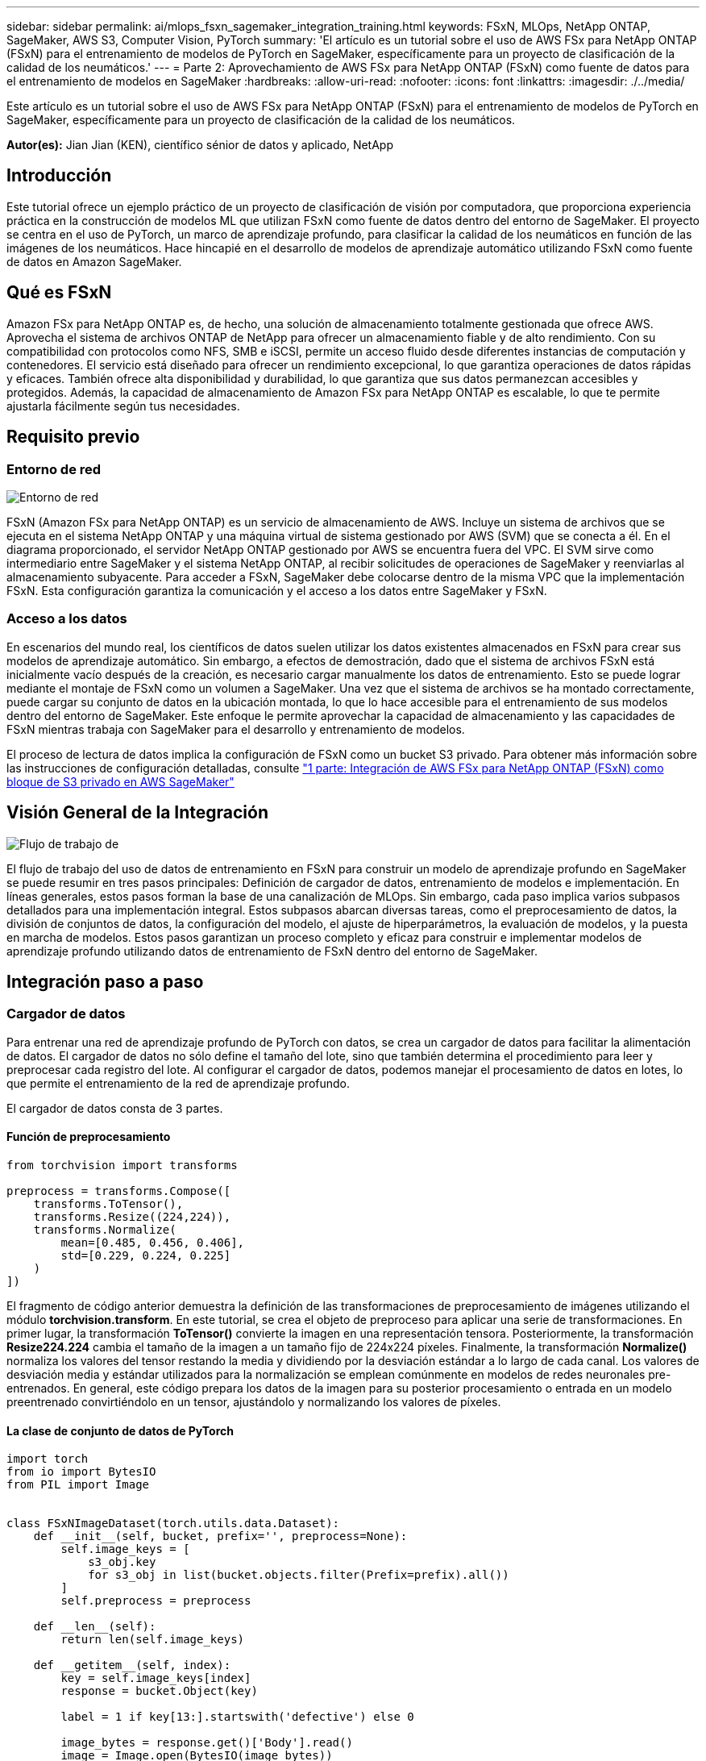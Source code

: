 ---
sidebar: sidebar 
permalink: ai/mlops_fsxn_sagemaker_integration_training.html 
keywords: FSxN, MLOps, NetApp ONTAP, SageMaker, AWS S3, Computer Vision, PyTorch 
summary: 'El artículo es un tutorial sobre el uso de AWS FSx para NetApp ONTAP (FSxN) para el entrenamiento de modelos de PyTorch en SageMaker, específicamente para un proyecto de clasificación de la calidad de los neumáticos.' 
---
= Parte 2: Aprovechamiento de AWS FSx para NetApp ONTAP (FSxN) como fuente de datos para el entrenamiento de modelos en SageMaker
:hardbreaks:
:allow-uri-read: 
:nofooter: 
:icons: font
:linkattrs: 
:imagesdir: ./../media/


[role="lead"]
Este artículo es un tutorial sobre el uso de AWS FSx para NetApp ONTAP (FSxN) para el entrenamiento de modelos de PyTorch en SageMaker, específicamente para un proyecto de clasificación de la calidad de los neumáticos.

*Autor(es):*
Jian Jian (KEN), científico sénior de datos y aplicado, NetApp



== Introducción

Este tutorial ofrece un ejemplo práctico de un proyecto de clasificación de visión por computadora, que proporciona experiencia práctica en la construcción de modelos ML que utilizan FSxN como fuente de datos dentro del entorno de SageMaker. El proyecto se centra en el uso de PyTorch, un marco de aprendizaje profundo, para clasificar la calidad de los neumáticos en función de las imágenes de los neumáticos. Hace hincapié en el desarrollo de modelos de aprendizaje automático utilizando FSxN como fuente de datos en Amazon SageMaker.



== Qué es FSxN

Amazon FSx para NetApp ONTAP es, de hecho, una solución de almacenamiento totalmente gestionada que ofrece AWS. Aprovecha el sistema de archivos ONTAP de NetApp para ofrecer un almacenamiento fiable y de alto rendimiento. Con su compatibilidad con protocolos como NFS, SMB e iSCSI, permite un acceso fluido desde diferentes instancias de computación y contenedores. El servicio está diseñado para ofrecer un rendimiento excepcional, lo que garantiza operaciones de datos rápidas y eficaces. También ofrece alta disponibilidad y durabilidad, lo que garantiza que sus datos permanezcan accesibles y protegidos. Además, la capacidad de almacenamiento de Amazon FSx para NetApp ONTAP es escalable, lo que te permite ajustarla fácilmente según tus necesidades.



== Requisito previo



=== Entorno de red

image::mlops_fsxn_sagemaker_integration_training_0.png[Entorno de red]

FSxN (Amazon FSx para NetApp ONTAP) es un servicio de almacenamiento de AWS. Incluye un sistema de archivos que se ejecuta en el sistema NetApp ONTAP y una máquina virtual de sistema gestionado por AWS (SVM) que se conecta a él. En el diagrama proporcionado, el servidor NetApp ONTAP gestionado por AWS se encuentra fuera del VPC. El SVM sirve como intermediario entre SageMaker y el sistema NetApp ONTAP, al recibir solicitudes de operaciones de SageMaker y reenviarlas al almacenamiento subyacente. Para acceder a FSxN, SageMaker debe colocarse dentro de la misma VPC que la implementación FSxN. Esta configuración garantiza la comunicación y el acceso a los datos entre SageMaker y FSxN.



=== Acceso a los datos

En escenarios del mundo real, los científicos de datos suelen utilizar los datos existentes almacenados en FSxN para crear sus modelos de aprendizaje automático. Sin embargo, a efectos de demostración, dado que el sistema de archivos FSxN está inicialmente vacío después de la creación, es necesario cargar manualmente los datos de entrenamiento. Esto se puede lograr mediante el montaje de FSxN como un volumen a SageMaker. Una vez que el sistema de archivos se ha montado correctamente, puede cargar su conjunto de datos en la ubicación montada, lo que lo hace accesible para el entrenamiento de sus modelos dentro del entorno de SageMaker. Este enfoque le permite aprovechar la capacidad de almacenamiento y las capacidades de FSxN mientras trabaja con SageMaker para el desarrollo y entrenamiento de modelos.

El proceso de lectura de datos implica la configuración de FSxN como un bucket S3 privado. Para obtener más información sobre las instrucciones de configuración detalladas, consulte link:./mlops_fsxn_s3_integration.html["1 parte: Integración de AWS FSx para NetApp ONTAP (FSxN) como bloque de S3 privado en AWS SageMaker"]



== Visión General de la Integración

image::mlops_fsxn_sagemaker_integration_training_1.png[Flujo de trabajo de]

El flujo de trabajo del uso de datos de entrenamiento en FSxN para construir un modelo de aprendizaje profundo en SageMaker se puede resumir en tres pasos principales: Definición de cargador de datos, entrenamiento de modelos e implementación. En líneas generales, estos pasos forman la base de una canalización de MLOps. Sin embargo, cada paso implica varios subpasos detallados para una implementación integral. Estos subpasos abarcan diversas tareas, como el preprocesamiento de datos, la división de conjuntos de datos, la configuración del modelo, el ajuste de hiperparámetros, la evaluación de modelos, y la puesta en marcha de modelos. Estos pasos garantizan un proceso completo y eficaz para construir e implementar modelos de aprendizaje profundo utilizando datos de entrenamiento de FSxN dentro del entorno de SageMaker.



== Integración paso a paso



=== Cargador de datos

Para entrenar una red de aprendizaje profundo de PyTorch con datos, se crea un cargador de datos para facilitar la alimentación de datos. El cargador de datos no sólo define el tamaño del lote, sino que también determina el procedimiento para leer y preprocesar cada registro del lote. Al configurar el cargador de datos, podemos manejar el procesamiento de datos en lotes, lo que permite el entrenamiento de la red de aprendizaje profundo.

El cargador de datos consta de 3 partes.



==== Función de preprocesamiento

[source, python]
----
from torchvision import transforms

preprocess = transforms.Compose([
    transforms.ToTensor(),
    transforms.Resize((224,224)),
    transforms.Normalize(
        mean=[0.485, 0.456, 0.406],
        std=[0.229, 0.224, 0.225]
    )
])
----
El fragmento de código anterior demuestra la definición de las transformaciones de preprocesamiento de imágenes utilizando el módulo *torchvision.transform*. En este tutorial, se crea el objeto de preproceso para aplicar una serie de transformaciones. En primer lugar, la transformación *ToTensor()* convierte la imagen en una representación tensora. Posteriormente, la transformación *Resize((224.224))* cambia el tamaño de la imagen a un tamaño fijo de 224x224 píxeles. Finalmente, la transformación *Normalize()* normaliza los valores del tensor restando la media y dividiendo por la desviación estándar a lo largo de cada canal. Los valores de desviación media y estándar utilizados para la normalización se emplean comúnmente en modelos de redes neuronales pre-entrenados. En general, este código prepara los datos de la imagen para su posterior procesamiento o entrada en un modelo preentrenado convirtiéndolo en un tensor, ajustándolo y normalizando los valores de píxeles.



==== La clase de conjunto de datos de PyTorch

[source, python]
----
import torch
from io import BytesIO
from PIL import Image


class FSxNImageDataset(torch.utils.data.Dataset):
    def __init__(self, bucket, prefix='', preprocess=None):
        self.image_keys = [
            s3_obj.key
            for s3_obj in list(bucket.objects.filter(Prefix=prefix).all())
        ]
        self.preprocess = preprocess

    def __len__(self):
        return len(self.image_keys)

    def __getitem__(self, index):
        key = self.image_keys[index]
        response = bucket.Object(key)

        label = 1 if key[13:].startswith('defective') else 0

        image_bytes = response.get()['Body'].read()
        image = Image.open(BytesIO(image_bytes))
        if image.mode == 'L':
            image = image.convert('RGB')

        if self.preprocess is not None:
            image = self.preprocess(image)
        return image, label
----
Esta clase proporciona funcionalidad para obtener el número total de registros en el conjunto de datos y define el método para leer datos para cada registro. Dentro de la función *__getitem__*, el código utiliza el objeto bucket boto3 S3 para recuperar los datos binarios de FSxN. El estilo de código para acceder a los datos de FSxN es similar a la lectura de datos de Amazon S3. La explicación subsiguiente profundiza en el proceso de creación del objeto privado S3 *bucket*.



==== FSxN como repositorio S3 privado

[source, python]
----
seed = 77                                                   # Random seed
bucket_name = '<Your ONTAP bucket name>'                    # The bucket name in ONTAP
aws_access_key_id = '<Your ONTAP bucket key id>'            # Please get this credential from ONTAP
aws_secret_access_key = '<Your ONTAP bucket access key>'    # Please get this credential from ONTAP
fsx_endpoint_ip = '<Your FSxN IP address>'                  # Please get this IP address from FSXN
----
[source, python]
----
import boto3

# Get session info
region_name = boto3.session.Session().region_name

# Initialize Fsxn S3 bucket object
# --- Start integrating SageMaker with FSXN ---
# This is the only code change we need to incorporate SageMaker with FSXN
s3_client: boto3.client = boto3.resource(
    's3',
    region_name=region_name,
    aws_access_key_id=aws_access_key_id,
    aws_secret_access_key=aws_secret_access_key,
    use_ssl=False,
    endpoint_url=f'http://{fsx_endpoint_ip}',
    config=boto3.session.Config(
        signature_version='s3v4',
        s3={'addressing_style': 'path'}
    )
)
# s3_client = boto3.resource('s3')
bucket = s3_client.Bucket(bucket_name)
# --- End integrating SageMaker with FSXN ---
----
Para leer datos de FSxN en SageMaker, se crea un manejador que apunta al almacenamiento FSxN mediante el protocolo S3. Esto permite que FSxN se trate como un cubo privado de S3. La configuración del manejador incluye especificar la dirección IP de la SVM FSxN, el nombre del depósito y las credenciales necesarias. Para obtener una explicación completa sobre la obtención de estos elementos de configuración, consulte el documento en link:mlops_fsxn_s3_integration.html["1 parte: Integración de AWS FSx para NetApp ONTAP (FSxN) como bloque de S3 privado en AWS SageMaker"].

En el ejemplo mencionado anteriormente, el objeto bucket se utiliza para instanciar el objeto de conjunto de datos PyTorch. El objeto del conjunto de datos se explicará con más detalle en la sección siguiente.



==== El cargador de datos de PyTorch

[source, python]
----
from torch.utils.data import DataLoader
torch.manual_seed(seed)

# 1. Hyperparameters
batch_size = 64

# 2. Preparing for the dataset
dataset = FSxNImageDataset(bucket, 'dataset/tyre', preprocess=preprocess)

train, test = torch.utils.data.random_split(dataset, [1500, 356])

data_loader = DataLoader(dataset, batch_size=batch_size, shuffle=True)
----
En el ejemplo proporcionado, se especifica un tamaño de lote de 64, lo que indica que cada lote contendrá 64 registros. Al combinar la clase PyTorch *Dataset*, la función de preprocesamiento y el tamaño de lote de entrenamiento, obtenemos el cargador de datos para el entrenamiento. Este cargador de datos facilita el proceso de iteración por el conjunto de datos en lotes durante la fase de entrenamiento.



=== Entrenamiento de modelos

[source, python]
----
from torch import nn


class TyreQualityClassifier(nn.Module):
    def __init__(self):
        super().__init__()
        self.model = nn.Sequential(
            nn.Conv2d(3,32,(3,3)),
            nn.ReLU(),
            nn.Conv2d(32,32,(3,3)),
            nn.ReLU(),
            nn.Conv2d(32,64,(3,3)),
            nn.ReLU(),
            nn.Flatten(),
            nn.Linear(64*(224-6)*(224-6),2)
        )
    def forward(self, x):
        return self.model(x)
----
[source, python]
----
import datetime

num_epochs = 2
device = torch.device('cuda' if torch.cuda.is_available() else 'cpu')

model = TyreQualityClassifier()
fn_loss = torch.nn.CrossEntropyLoss()
optimizer = torch.optim.Adam(model.parameters(), lr=1e-3)


model.to(device)
for epoch in range(num_epochs):
    for idx, (X, y) in enumerate(data_loader):
        X = X.to(device)
        y = y.to(device)

        y_hat = model(X)

        loss = fn_loss(y_hat, y)
        optimizer.zero_grad()
        loss.backward()
        optimizer.step()
        current_time = datetime.datetime.now().strftime("%Y-%m-%d %H:%M:%S")
        print(f"Current Time: {current_time} - Epoch [{epoch+1}/{num_epochs}]- Batch [{idx + 1}] - Loss: {loss}", end='\r')
----
Este código implementa un proceso de entrenamiento estándar de PyTorch. Define un modelo de red neuronal llamado *TyreQualityClassifier* usando capas convolucionales y una capa lineal para clasificar la calidad de los neumáticos. El bucle de entrenamiento itera sobre los lotes de datos, calcula la pérdida y actualiza los parámetros del modelo mediante retropropagación y optimización. Además, imprime la hora actual, la época, el lote y la pérdida con fines de monitorización.



=== Puesta en marcha de modelos



==== Puesta en marcha

[source, python]
----
import io
import os
import tarfile
import sagemaker

# 1. Save the PyTorch model to memory
buffer_model = io.BytesIO()
traced_model = torch.jit.script(model)
torch.jit.save(traced_model, buffer_model)

# 2. Upload to AWS S3
sagemaker_session = sagemaker.Session()
bucket_name_default = sagemaker_session.default_bucket()
model_name = f'tyre_quality_classifier.pth'

# 2.1. Zip PyTorch model into tar.gz file
buffer_zip = io.BytesIO()
with tarfile.open(fileobj=buffer_zip, mode="w:gz") as tar:
    # Add PyTorch pt file
    file_name = os.path.basename(model_name)
    file_name_with_extension = os.path.split(file_name)[-1]
    tarinfo = tarfile.TarInfo(file_name_with_extension)
    tarinfo.size = len(buffer_model.getbuffer())
    buffer_model.seek(0)
    tar.addfile(tarinfo, buffer_model)

# 2.2. Upload the tar.gz file to S3 bucket
buffer_zip.seek(0)
boto3.resource('s3') \
    .Bucket(bucket_name_default) \
    .Object(f'pytorch/{model_name}.tar.gz') \
    .put(Body=buffer_zip.getvalue())
----
El código guarda el modelo de PyTorch en *Amazon S3* porque SageMaker requiere que el modelo se almacene en S3 para su implementación. Al subir el modelo a *Amazon S3*, se vuelve accesible para SageMaker, lo que permite la implementación e inferencia en el modelo desplegado.

[source, python]
----
import time
from sagemaker.pytorch import PyTorchModel
from sagemaker.predictor import Predictor
from sagemaker.serializers import IdentitySerializer
from sagemaker.deserializers import JSONDeserializer


class TyreQualitySerializer(IdentitySerializer):
    CONTENT_TYPE = 'application/x-torch'

    def serialize(self, data):
        transformed_image = preprocess(data)
        tensor_image = torch.Tensor(transformed_image)

        serialized_data = io.BytesIO()
        torch.save(tensor_image, serialized_data)
        serialized_data.seek(0)
        serialized_data = serialized_data.read()

        return serialized_data


class TyreQualityPredictor(Predictor):
    def __init__(self, endpoint_name, sagemaker_session):
        super().__init__(
            endpoint_name,
            sagemaker_session=sagemaker_session,
            serializer=TyreQualitySerializer(),
            deserializer=JSONDeserializer(),
        )

sagemaker_model = PyTorchModel(
    model_data=f's3://{bucket_name_default}/pytorch/{model_name}.tar.gz',
    role=sagemaker.get_execution_role(),
    framework_version='2.0.1',
    py_version='py310',
    predictor_cls=TyreQualityPredictor,
    entry_point='inference.py',
    source_dir='code',
)

timestamp = int(time.time())
pytorch_endpoint_name = '{}-{}-{}'.format('tyre-quality-classifier', 'pt', timestamp)
sagemaker_predictor = sagemaker_model.deploy(
    initial_instance_count=1,
    instance_type='ml.p3.2xlarge',
    endpoint_name=pytorch_endpoint_name
)
----
Este código facilita el despliegue de un modelo PyTorch en SageMaker. Define un serializador personalizado, *TyreQualitySerializer*, que preprocesa y serializa los datos de entrada como un tensor PyTorch. La clase *TyreQualityPredictor* es un predictor personalizado que utiliza el serializador definido y un *JSONDeserializer*. El código también crea un objeto *PyTorchModel* para especificar la ubicación S3 del modelo, el rol IAM, la versión del marco y el punto de entrada para la inferencia. El código genera una marca de tiempo y construye un nombre de punto final basado en el modelo y la marca de tiempo. Por último, el modelo se despliega mediante el método de despliegue, especificando el recuento de instancias, el tipo de instancia y el nombre de punto final generado. Esto permite que el modelo de PyTorch se despliegue y sea accesible para la inferencia en SageMaker.



==== Inferencia

[source, python]
----
image_object = list(bucket.objects.filter('dataset/tyre'))[0].get()
image_bytes = image_object['Body'].read()

with Image.open(with Image.open(BytesIO(image_bytes)) as image::
    predicted_classes = sagemaker_predictor.predict(image)

    print(predicted_classes)
----
Este es el ejemplo de utilizar el punto final desplegado para llevar a cabo la inferencia.
